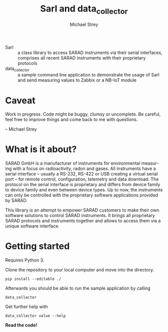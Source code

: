 #+STARTUP: indent
#+DRAWERS: PROPERTIES
#+TITLE: SarI and data_collector
#+AUTHOR:    Michael Strey
#+EMAIL:     strey@sarad.de
#+LANGUAGE: en
#+OPTIONS: toc:2 H:5 email:t tags:t |:t todo:t d:nil
- SarI :: a class library to access SARAD instruments via their serial
          interfaces, comprises all recent SARAD instruments with their
          proprietary protocols
- data_collector :: a sample command line application to demonstrate the usage
                    of SarI and send measuring values to Zabbix or a NB-IoT
                    module
* Caveat
Work in progress. 
Code might be buggy, clumsy or uncomplete. 
Be careful, feel free to improve things and come back to me with questions.

-- Michael Strey

* What is it about?
SARAD GmbH is a manufacturer of instruments for environmental measuring with a focus on radioactivity, radon and gases.  
All instruments have a serial interface -- 
usually a RS-232, RS-422 or USB creating a virtual serial port -- 
for remote control, configuration, telemetry and data download.
The protocol on the serial interface is proprietary and differs from device family to device family and even between device types.  
Up to now, the instruments can only be controlled with the proprietary software applications provided by SARAD.

This library is an attempt to empower SARAD customers to make their own software solutions to control SARAD instruments.
It brings all proprietary SARAD protocols and instruments together and allows to access them via a unique software interface.
 
* Getting started
Requires Python 3.

Clone the repository to your local computer and move into the directory.
#+BEGIN_SRC shell
pip install --editable ./ 
#+END_SRC

Afterwards you should be able to run the sample application by calling
#+BEGIN_SRC shell
data_collector
#+END_SRC

Get further help with
#+BEGIN_SRC shell
data_collector value --help
#+END_SRC

*Read the code!*
